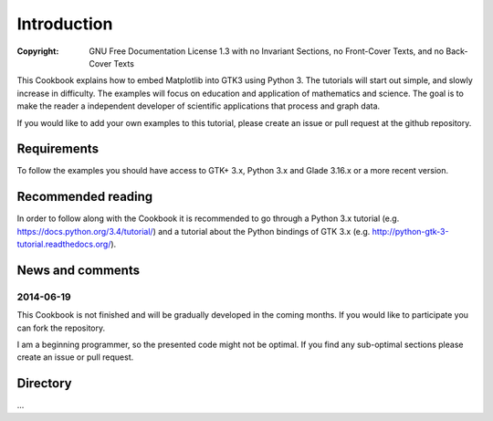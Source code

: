 Introduction
============
:Copyright: GNU Free Documentation License 1.3 with no Invariant Sections, no Front-Cover Texts, and no Back-Cover Texts

This Cookbook explains how to embed Matplotlib into GTK3 using Python 3. The tutorials will start out simple, and slowly increase in difficulty. The examples will focus on education and application of mathematics and science. The goal is to make the reader a independent developer of scientific applications that process and graph data.

If you would like to add your own examples to this tutorial, please create an issue or pull request at the github repository.

Requirements
------------
To follow the examples you should have access to GTK+ 3.x, Python 3.x and Glade 3.16.x or a more recent version.

Recommended reading
-------------------
In order to follow along with the Cookbook it is recommended to go through a Python 3.x tutorial (e.g. `https://docs.python.org/3.4/tutorial/ <https://docs.python.org/3.4/tutorial/>`_) and a tutorial about the Python bindings of GTK 3.x (e.g. http://python-gtk-3-tutorial.readthedocs.org/).

News and comments
-----------------
2014-06-19
^^^^^^^^^^
This Cookbook is not finished and will be gradually developed in the coming months. If you would like to participate you can fork the repository.

I am a beginning programmer, so the presented code might not be optimal. If you find any sub-optimal sections please create an issue or pull request.

Directory
---------
...